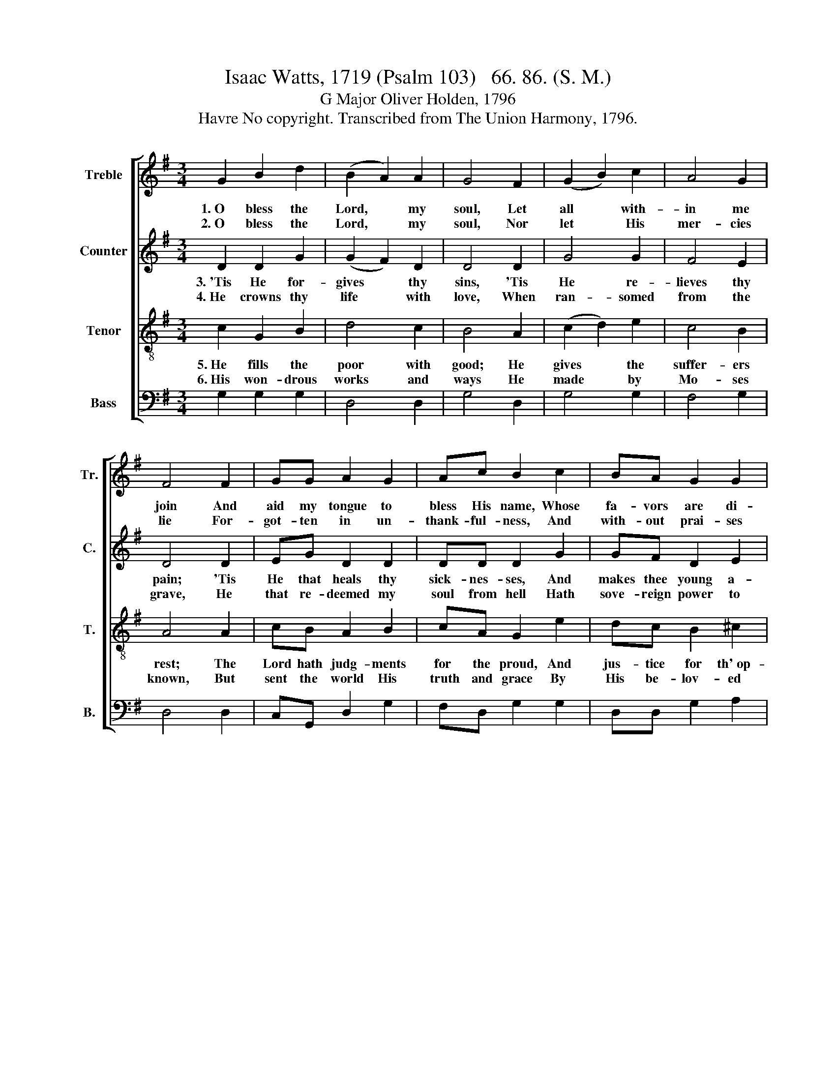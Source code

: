 X:1
T:Isaac Watts, 1719 (Psalm 103)   66. 86. (S. M.)
T:G Major Oliver Holden, 1796
T:Havre No copyright. Transcribed from The Union Harmony, 1796.
%%score [ 1 2 3 4 ]
L:1/8
M:3/4
K:G
V:1 treble nm="Treble" snm="Tr."
V:2 treble nm="Counter" snm="C."
V:3 treble-8 nm="Tenor" snm="T."
V:4 bass nm="Bass" snm="B."
V:1
 G2 B2 d2 | (B2 A2) A2 | G4 F2 | (G2 B2) c2 | A4 G2 | F4 F2 | GG A2 G2 | Ac B2 c2 | BA G2 G2 | %9
w: 1.~O bless the|Lord, * my|soul, Let|all * with-|in me|join And|aid my tongue to|bless His name, Whose|fa- vors are di-|
w: 2.~O bless the|Lord, * my|soul, Nor|let * His|mer- cies|lie For-|got- ten in un-|thank- ful- ness, And|with- out prai- ses|
 A4 A2 | GB Ac BA | B4 F2 | GBc/B/c/d/ eg | d4 c2 | B6 |] %15
w: vine. And|aid my tongue to bless His|name, whose|fa- * * * * * * vors|are di-|vine.|
w: die, For-|got- ten in un- thank- ful-|ness, And|with- * * * * * * out|prai- ses|die.|
V:2
 D2 D2 G2 | (G2 F2) D2 | D4 D2 | G4 G2 | F4 E2 | D4 D2 | EG D2 D2 | DD D2 G2 | GF D2 E2 | F4 F2 | %10
w: 3.~'Tis He for-|gives * thy|sins, 'Tis|He re-|lieves thy|pain; 'Tis|He that heals thy|sick- nes- ses, And|makes thee young a-|gain. 'Tis|
w: 4.~He crowns thy|life * with|love, When|ran- somed|from the|grave, He|that re- deemed my|soul from hell Hath|sove- reign power to|save. He|
 GG DD DD | D4 D2 | G4 E2 | D4 D2 | D6 |] %15
w: He that heals thy sick- nes-|ses, And|makes~ thee|young a-|gain.|
w: that re- deemed my soul from|hell Hath|sove- reign|power to|save.|
V:3
 c2 G2 B2 | d4 c2 | B4 A2 | (c2 d2) e2 | c4 B2 | A4 A2 | cB A2 B2 | cA G2 e2 | dc B2 ^c2 | d4 d>c | %10
w: 5.~He fills the|poor with|good; He|gives * the|suffer- ers|rest; The|Lord hath judg- ments|for the proud, And|jus- tice for th'~op-|pressed. The *|
w: 6.~His won- drous|works and|ways He|made * by|Mo- ses|known, But|sent the world His|truth and grace By|His be- lov- ed|Son. But *|
 Bd cA GF | G4 AB/c/ | Bde/d/e/f/ gc | B4 A2 | G6 |] %15
w: Lord hath judg- ments for the|proud, And * *|jus- * * * * * * tice|for th'~op-|pressed.|
w: sent the world His truth and|grace By * *|His~ _ _ _ _ _ _ be-|lo- ved|Son.|
V:4
 G,2 G,2 G,2 | D,4 D,2 | G,4 D,2 | G,4 G,2 | F,4 G,2 | D,4 D,2 | C,G,, D,2 G,2 | F,D, G,2 G,2 | %8
 D,D, G,2 A,2 | D,4 D,2 | G,G, D,D, B,,D, | G,,4 D,2 | G,4 C,2 | D,4 D,2 | G,,6 |] %15

